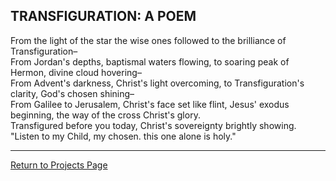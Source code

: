 ** TRANSFIGURATION: A POEM
:PROPERTIES:
:CUSTOM_ID: transfiguration-a-poem
:END:
From the light of the star the wise ones followed to the brilliance of
Transfiguration--\\
From Jordan's depths, baptismal waters flowing, to soaring peak of
Hermon, divine cloud hovering--\\
From Advent's darkness, Christ's light overcoming, to Transfiguration's
clarity, God's chosen shining--\\
From Galilee to Jerusalem, Christ's face set like flint, Jesus' exodus
beginning, the way of the cross Christ's glory.\\
Transfigured before you today, Christ's sovereignty brightly showing.
"Listen to my Child, my chosen. this one alone is holy."

--------------

[[file:projects.html][Return to Projects Page]]
